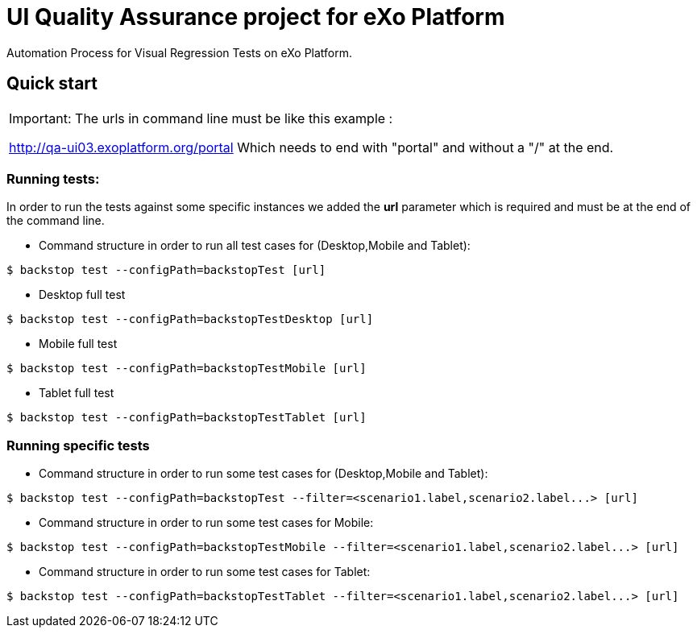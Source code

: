 = UI Quality Assurance project for eXo Platform

Automation Process for Visual Regression Tests on eXo Platform.

== Quick start

|===
Important: The urls in command line must be like this example :

http://qa-ui03.exoplatform.org/portal
Which needs to end with "portal" and without a "/" at the end.
|===
=== Running tests:

In order to run the tests against some specific instances we added the *url* parameter which is required and must be at the end of the command line.

* Command structure in order to run all test cases for (Desktop,Mobile and Tablet):
----
$ backstop test --configPath=backstopTest [url]
----

* Desktop full test
----
$ backstop test --configPath=backstopTestDesktop [url]
----

* Mobile full test
----
$ backstop test --configPath=backstopTestMobile [url]
----

* Tablet full test
----
$ backstop test --configPath=backstopTestTablet [url]
----

=== Running specific tests

* Command structure in order to run some test cases for (Desktop,Mobile and Tablet):
----
$ backstop test --configPath=backstopTest --filter=<scenario1.label,scenario2.label...> [url]
----

* Command structure in order to run some test cases for Mobile:
----
$ backstop test --configPath=backstopTestMobile --filter=<scenario1.label,scenario2.label...> [url]
----

* Command structure in order to run some test cases for Tablet:
----
$ backstop test --configPath=backstopTestTablet --filter=<scenario1.label,scenario2.label...> [url]
----